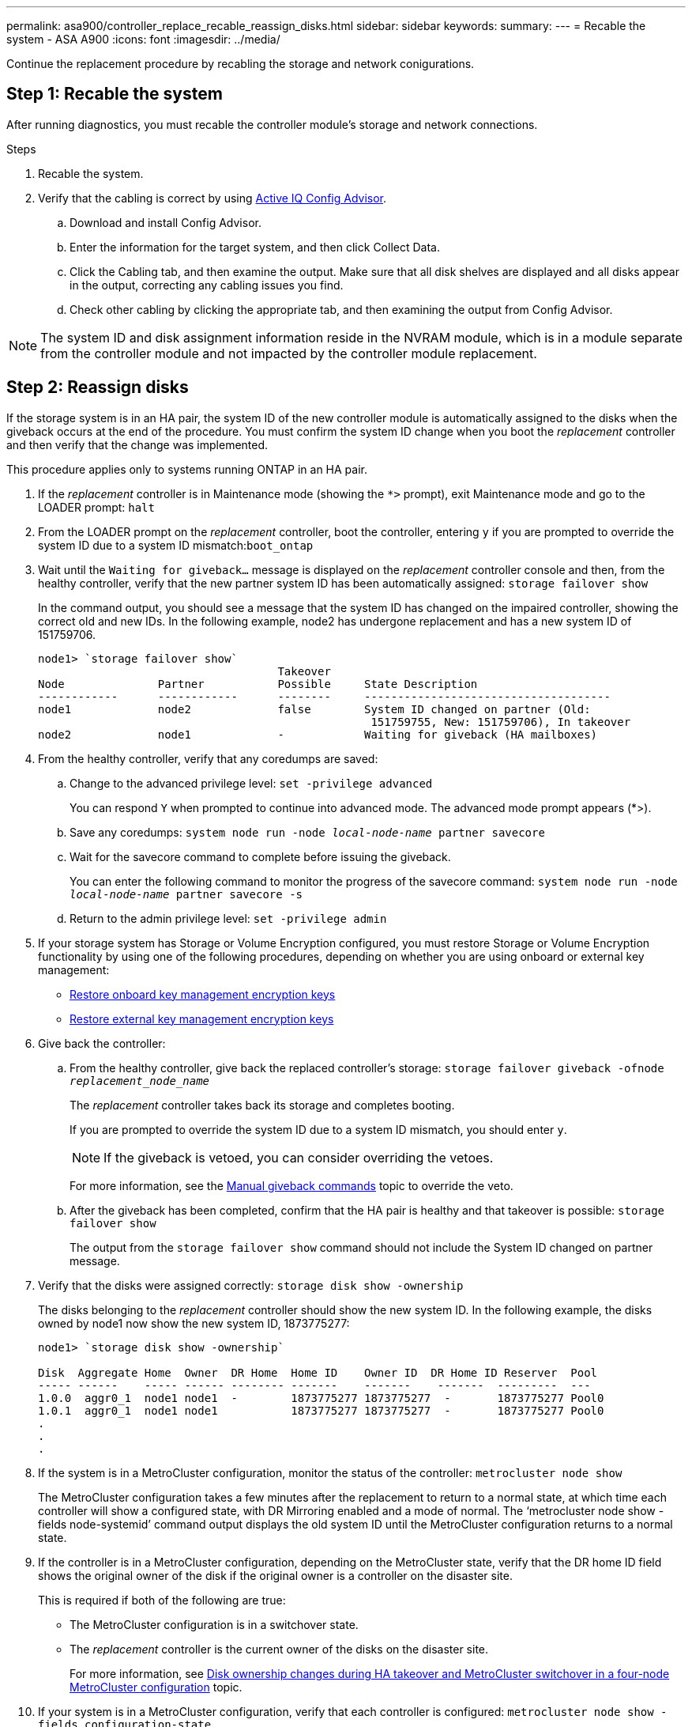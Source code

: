 ---
permalink: asa900/controller_replace_recable_reassign_disks.html
sidebar: sidebar
keywords:
summary:
---
= Recable the system - ASA A900
:icons: font
:imagesdir: ../media/

[.lead]
Continue the replacement procedure by recabling the storage and network conigurations.

== Step 1: Recable the system

After running diagnostics, you must recable the controller module's storage and network connections.

.Steps
. Recable the system.
. Verify that the cabling is correct by using https://mysupport.netapp.com/site/tools/tool-eula/activeiq-configadvisor[Active IQ Config Advisor^].
.. Download and install Config Advisor.
.. Enter the information for the target system, and then click Collect Data.
.. Click the Cabling tab, and then examine the output. Make sure that all disk shelves are displayed and all disks appear in the output, correcting any cabling issues you find.
.. Check other cabling by clicking the appropriate tab, and then examining the output from Config Advisor.

NOTE: The system ID and  disk assignment information reside in the NVRAM module, which is in a module separate from the controller module and not impacted by the controller module replacement.

== Step 2: Reassign disks

If the storage system is in an HA pair, the system ID of the new controller module is automatically assigned to the disks when the giveback occurs at the end of the procedure. You must confirm the system ID change when you boot the _replacement_ controller and then verify that the change was implemented.

This procedure applies only to systems running ONTAP in an HA pair.

. If the _replacement_ controller is in Maintenance mode (showing the `*>` prompt), exit Maintenance mode and go to the LOADER prompt: `halt`
. From the LOADER prompt on the _replacement_ controller, boot the controller, entering `y` if you are prompted to override the system ID due to a system ID mismatch:``boot_ontap``
. Wait until the `Waiting for giveback...` message is displayed on the _replacement_ controller console and then, from the healthy controller, verify that the new partner system ID has been automatically assigned: `storage failover show`
+
In the command output, you should see a message that the system ID has changed on the impaired controller, showing the correct old and new IDs. In the following example, node2 has undergone replacement and has a new system ID of 151759706.
+
----
node1> `storage failover show`
                                    Takeover
Node              Partner           Possible     State Description
------------      ------------      --------     -------------------------------------
node1             node2             false        System ID changed on partner (Old:
                                                  151759755, New: 151759706), In takeover
node2             node1             -            Waiting for giveback (HA mailboxes)
----

. From the healthy controller, verify that any coredumps are saved:
 .. Change to the advanced privilege level: `set -privilege advanced`
+
You can respond `Y` when prompted to continue into advanced mode. The advanced mode prompt appears (*>).

 .. Save any coredumps: `system node run -node _local-node-name_ partner savecore`
 .. Wait for the savecore command to complete before issuing the giveback.
+
You can enter the following command to monitor the progress of the savecore command: `system node run -node _local-node-name_ partner savecore -s`

 .. Return to the admin privilege level: `set -privilege admin`
. If your storage system has Storage or Volume Encryption configured, you must restore Storage or Volume Encryption functionality by using one of the following procedures, depending on whether you are using onboard or external key management:
 ** https://docs.netapp.com/us-en/ontap/encryption-at-rest/restore-onboard-key-management-encryption-keys-task.html[Restore onboard key management encryption keys^]
 ** https://docs.netapp.com/us-en/ontap/encryption-at-rest/restore-external-encryption-keys-93-later-task.html[Restore external key management encryption keys^]  
. Give back the controller:
 .. From the healthy controller, give back the replaced controller's storage: `storage failover giveback -ofnode _replacement_node_name_`
+
The _replacement_ controller takes back its storage and completes booting.
+
If you are prompted to override the system ID due to a system ID mismatch, you should enter `y`.
+
NOTE: If the giveback is vetoed, you can consider overriding the vetoes.
+
For more information, see the https://docs.netapp.com/us-en/ontap/high-availability/ha_manual_giveback.html#if-giveback-is-interrupted[Manual giveback commands^] topic to override the veto.

 .. After the giveback has been completed, confirm that the HA pair is healthy and that takeover is possible: `storage failover show`
+
The output from the `storage failover show` command should not include the System ID changed on partner message.
. Verify that the disks were assigned correctly: `storage disk show -ownership`
+
The disks belonging to the _replacement_ controller should show the new system ID. In the following example, the disks owned by node1 now show the new system ID, 1873775277:
+
----
node1> `storage disk show -ownership`

Disk  Aggregate Home  Owner  DR Home  Home ID    Owner ID  DR Home ID Reserver  Pool
----- ------    ----- ------ -------- -------    -------    -------  ---------  ---
1.0.0  aggr0_1  node1 node1  -        1873775277 1873775277  -       1873775277 Pool0
1.0.1  aggr0_1  node1 node1           1873775277 1873775277  -       1873775277 Pool0
.
.
.
----

. If the system is in a MetroCluster configuration, monitor the status of the controller: `metrocluster node show`
+
The MetroCluster configuration takes a few minutes after the replacement to return to a normal state, at which time each controller will show a configured state, with DR Mirroring enabled and a mode of normal. The '`metrocluster node show -fields node-systemid`' command output displays the old system ID until the MetroCluster configuration returns to a normal state.

. If the controller is in a MetroCluster configuration, depending on the MetroCluster state, verify that the DR home ID field shows the original owner of the disk if the original owner is a controller on the disaster site.
+
This is required if both of the following are true:

 ** The MetroCluster configuration is in a switchover state.
 ** The _replacement_ controller is the current owner of the disks on the disaster site.
+
For more information, see https://docs.netapp.com/us-en/ontap-metrocluster/manage/concept_understanding_mcc_data_protection_and_disaster_recovery.html#disk-ownership-changes-during-ha-takeover-and-metrocluster-switchover-in-a-four-node-metrocluster-configuration[Disk ownership changes during HA takeover and MetroCluster switchover in a four-node MetroCluster configuration^] topic.

. If your system is in a MetroCluster configuration, verify that each controller is configured: `metrocluster node show - fields configuration-state`
+
----
node1_siteA::> metrocluster node show -fields configuration-state

dr-group-id            cluster node           configuration-state
-----------            ---------------------- -------------- -------------------
1 node1_siteA          node1mcc-001           configured
1 node1_siteA          node1mcc-002           configured
1 node1_siteB          node1mcc-003           configured
1 node1_siteB          node1mcc-004           configured

4 entries were displayed.
----

. Verify that the expected volumes are present for each controller: `vol show -node node-name`
. If you disabled automatic takeover on reboot, enable it from the healthy controller: `storage failover modify -node replacement-node-name -onreboot true`
